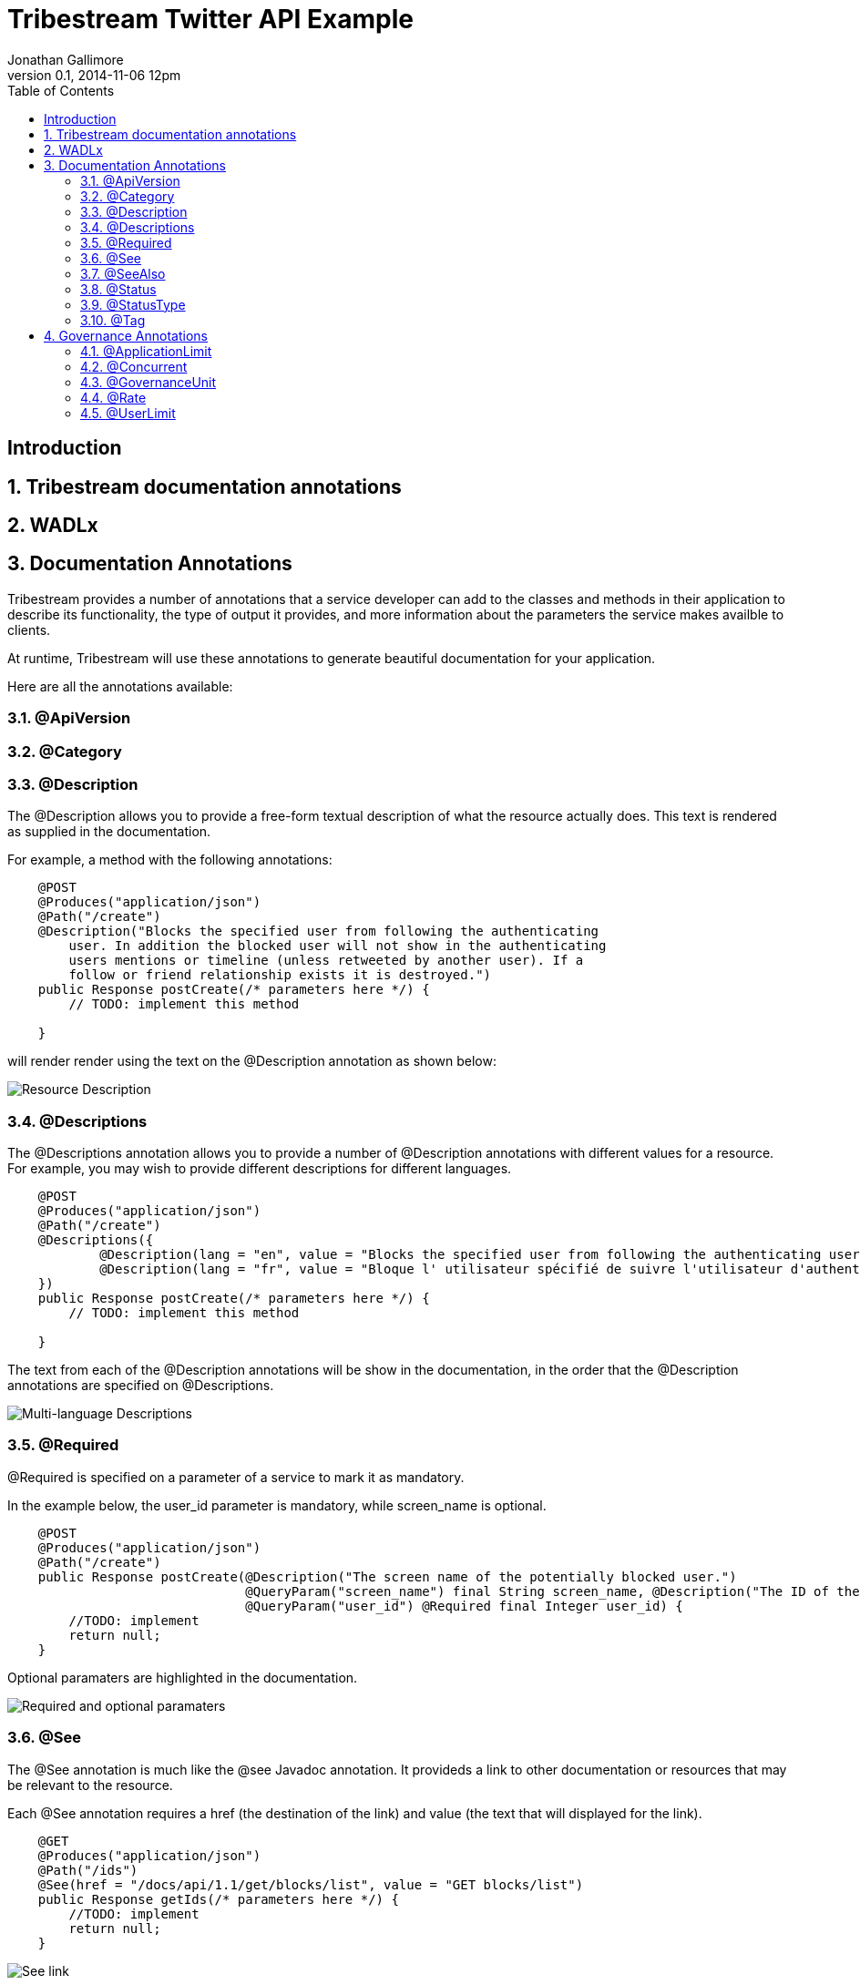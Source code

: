 = Tribestream Twitter API Example
Jonathan Gallimore
v0.1, 2014-11-06 12pm
:title-logo: images/tomitribe_logo.png
// Settings:
:compat-mode:
:experimental:
:icons: font
:listing-caption: Listing
:sectnums:
:toc:
:toclevels: 3
ifdef::backend-pdf[]
:pagenums:
:pygments-style: bw
:source-highlighter: pygments
endif::[]

[abstract]

== Introduction

== Tribestream documentation annotations

== WADLx

== Documentation Annotations

Tribestream provides a number of annotations that a service developer can add to
the classes and methods in their application to describe its functionality, the 
type of output it provides, and more information about the parameters the service
makes availble to clients.

At runtime, Tribestream will use these annotations to generate beautiful documentation
for your application.

Here are all the annotations available:

=== @ApiVersion

=== @Category

=== @Description

The @Description allows you to provide a free-form textual description of what the
resource actually does. This text is rendered as supplied in the documentation.

For example, a method with the following annotations:

----
    @POST
    @Produces("application/json")
    @Path("/create")
    @Description("Blocks the specified user from following the authenticating 
    	user. In addition the blocked user will not show in the authenticating 
    	users mentions or timeline (unless retweeted by another user). If a 
    	follow or friend relationship exists it is destroyed.")
    public Response postCreate(/* parameters here */) {
    	// TODO: implement this method
    
    }
----

will render render using the text on the @Description annotation as shown below:

image::images/description_1.png[Resource Description]

=== @Descriptions

The @Descriptions annotation allows you to provide a number of @Description 
annotations with different values for a resource. For example, you may wish to 
provide different descriptions for different languages.

----
    @POST
    @Produces("application/json")
    @Path("/create")
    @Descriptions({
            @Description(lang = "en", value = "Blocks the specified user from following the authenticating user."),
            @Description(lang = "fr", value = "Bloque l' utilisateur spécifié de suivre l'utilisateur d'authentification .")
    })
    public Response postCreate(/* parameters here */) {
    	// TODO: implement this method
    
    }
----

The text from each of the @Description annotations will be show in the documentation,
in the order that the @Description annotations are specified on @Descriptions.

image::images/descriptions_1.png[Multi-language Descriptions]
                                                          
=== @Required

@Required is specified on a parameter of a service to mark it as mandatory.

In the example below, the user_id parameter is mandatory, while screen_name is
optional. 

----
    @POST
    @Produces("application/json")
    @Path("/create")
    public Response postCreate(@Description("The screen name of the potentially blocked user.")
                               @QueryParam("screen_name") final String screen_name, @Description("The ID of the potentially blocked user.")
                               @QueryParam("user_id") @Required final Integer user_id) {
        //TODO: implement
        return null;
    }
----

Optional paramaters are highlighted in the documentation.

image::images/required_1.png[Required and optional paramaters]

=== @See

The @See annotation is much like the @see Javadoc annotation. It provideds a link
to other documentation or resources that may be relevant to the resource.

Each @See annotation requires a href (the destination of the link) and value
(the text that will displayed for the link).

----
    @GET
    @Produces("application/json")
    @Path("/ids")
    @See(href = "/docs/api/1.1/get/blocks/list", value = "GET blocks/list")
    public Response getIds(/* parameters here */) {
        //TODO: implement
        return null;
    }
----

image::images/see_1.png[See link]

=== @SeeAlso

Similar to the @Descriptions annotation, @SeeAlso allow multiples links to other
documentation or resources to be added to a resource. Each @See link shown in the
documentation in the order they are specified on the @SeeAlso annotation.

----
    @GET
    @Produces("application/json")
    @Path("/list")
    @SeeAlso({
    	@See(href = "/docs/api/1.1/get/blocks/ids", value = "GET blocks/ids"), 
    	@See(href = "/docs/misc/cursoring", value = "Using cursors to navigate collections")
    })
    public Response getList(/* parameters here */) {
        //TODO: implement
        return null;
    }
----

image::images/seealso_1.png[Multiple See links]

=== @Status

=== @StatusType

=== @Tag

== Governance Annotations

=== @ApplicationLimit

=== @Concurrent

=== @GovernanceUnit

=== @Rate

=== @UserLimit

